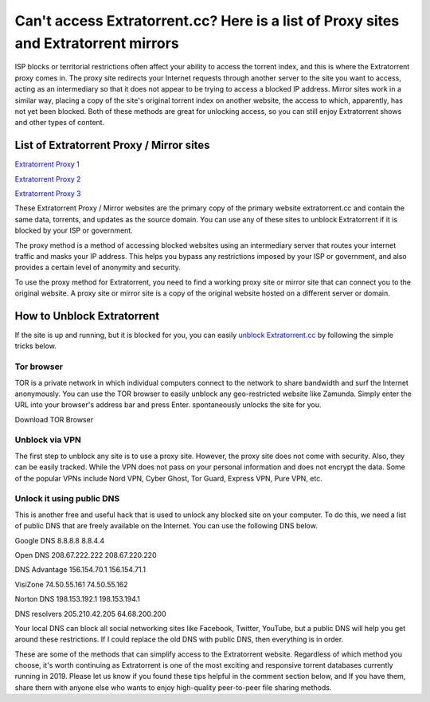##################
Can't access Extratorrent.cc? Here is a list of Proxy sites and Extratorrent mirrors
##################

ISP blocks or territorial restrictions often affect your ability to access the torrent index, and this is where the Extratorrent proxy comes in. The proxy site redirects your Internet requests through another server to the site you want to access, acting as an intermediary so that it does not appear to be trying to access a blocked IP address.
Mirror sites work in a similar way, placing a copy of the site's original torrent index on another website, the access to which, apparently, has not yet been blocked. Both of these methods are great for unlocking access, so you can still enjoy Extratorrent shows and other types of content.

*********
List of Extratorrent Proxy / Mirror sites
*********

`Extratorrent Proxy 1 <https://extratorrent.st/>`_

`Extratorrent Proxy 2 <https://ext.to/>`_

`Extratorrent Proxy 3 <https://extratorrent.proxyninja.org/>`_

These Extratorrent Proxy / Mirror websites are the primary copy of the primary website extratorrent.cc and contain the same data, torrents, and updates as the source domain. You can use any of these sites to unblock Extratorrent if it is blocked by your ISP or government.

The proxy method is a method of accessing blocked websites using an intermediary server that routes your internet traffic and masks your IP address. This helps you bypass any restrictions imposed by your ISP or government, and also provides a certain level of anonymity and security.

To use the proxy method for Extratorrent, you need to find a working proxy site or mirror site that can connect you to the original website. A proxy site or mirror site is a copy of the original website hosted on a different server or domain.

*********
How to Unblock Extratorrent
*********
If the site is up and running, but it is blocked for you, you can easily `unblock Extratorrent.cc <http://wesharebytes.com/extratorrents-proxy-list-2020-working-proxies-to-unblock-extratorrents/>`_ by following the simple tricks below.

=========
Tor browser
=========
TOR is a private network in which individual computers connect to the network to share bandwidth and surf the Internet anonymously. You can use the TOR browser to easily unblock any geo-restricted website like Zamunda. Simply enter the URL into your browser's address bar and press Enter. spontaneously unlocks the site for you.

Download TOR Browser

=========
Unblock via VPN
=========
The first step to unblock any site is to use a proxy site. However, the proxy site does not come with security. Also, they can be easily tracked. While the VPN does not pass on your personal information and does not encrypt the data. Some of the popular VPNs include Nord VPN, Cyber ​​Ghost, Tor Guard, Express VPN, Pure VPN, etc.

=========
Unlock it using public DNS
=========
This is another free and useful hack that is used to unlock any blocked site on your computer. To do this, we need a list of public DNS that are freely available on the Internet. You can use the following DNS below.


Google DNS 8.8.8.8 8.8.4.4

Open DNS 208.67.222.222 208.67.220.220

DNS Advantage 156.154.70.1 156.154.71.1

VisiZone 74.50.55.161 74.50.55.162

Norton DNS 198.153.192.1 198.153.194.1

DNS resolvers 205.210.42.205 64.68.200.200

Your local DNS can block all social networking sites like Facebook, Twitter, YouTube, but a public DNS will help you get around these restrictions. If I could replace the old DNS with public DNS, then everything is in order.



These are some of the methods that can simplify access to the Extratorrent website. Regardless of which method you choose, it's worth continuing as Extratorrent is one of the most exciting and responsive torrent databases currently running in 2019. Please let us know if you found these tips helpful in the comment section below, and If you have them, share them with anyone else who wants to enjoy high-quality peer-to-peer file sharing methods.
